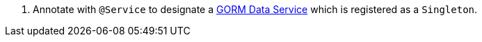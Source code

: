 <.> Annotate with `@Service` to designate a https://gorm.grails.org/latest/hibernate/manual/#dataServices[GORM Data Service] which is registered as a `Singleton`.
